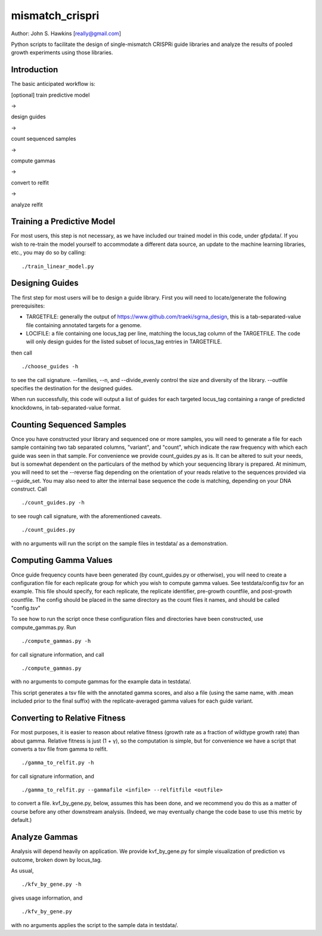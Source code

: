 mismatch_crispri
================

Author: John S. Hawkins [really@gmail.com]

Python scripts to facilitate the design of single-mismatch CRISPRi guide
libraries and analyze the results of pooled growth experiments using those
libraries.

Introduction
------------

The basic anticipated workflow is:

[optional] train predictive model

->

design guides

->

count sequenced samples

->

compute gammas

->

convert to relfit

->

analyze relfit

Training a Predictive Model
---------------------------

For most users, this step is not necessary, as we have included our trained
model in this code, under gfpdata/.  If you wish to re-train the model
yourself to accommodate a different data source, an update to the machine
learning libraries, etc., you may do so by calling:

::

    ./train_linear_model.py

Designing Guides
----------------

The first step for most users will be to design a guide library.  First you
will need to locate/generate the following prerequisites:

* TARGETFILE: generally the output of
  https://www.github.com/traeki/sgrna_design, this is a tab-separated-value
  file containing annotated targets for a genome.

* LOCIFILE: a file containing one locus_tag per line, matching the locus_tag
  column of the TARGETFILE.  The code will only design guides for the listed
  subset of locus_tag entries in TARGETFILE.

then call

::

    ./choose_guides -h

to see the call signature.  --families, --n, and --divide_evenly control the
size and diversity of the library.  --outfile specifies the destination for
the designed guides.

When run successfully, this code will output a list of guides for each
targeted locus_tag containing a range of predicted knockdowns, in
tab-separated-value format.


Counting Sequenced Samples
--------------------------

Once you have constructed your library and sequenced one or more samples, you
will need to generate a file for each sample containing two tab separated
columns, "variant", and "count", which indicate the raw frequency with which
each guide was seen in that sample.  For convenience we provide
count_guides.py as is. It can be altered to suit your needs, but is somewhat
dependent on the particulars of the method by which your sequencing library is
prepared.  At minimum, you will need to set the --reverse flag depending on
the orientation of your reads relative to the sequences provided via
--guide_set.  You may also need to alter the internal base sequence the code
is matching, depending on your DNA construct.  Call

::

    ./count_guides.py -h

to see rough call signature, with the aforementioned caveats.

::

    ./count_guides.py

with no arguments will run the script on the sample files in testdata/ as a
demonstration.


Computing Gamma Values
----------------------

Once guide frequency counts have been generated (by count_guides.py or
otherwise), you will need to create a configuration file for each replicate
group for which you wish to compute gamma values.  See testdata/config.tsv for
an example.  This file should specify, for each replicate, the replicate
identifier, pre-growth countfile, and post-growth countfile.  The config should
be placed in the same directory as the count files it names, and should be
called "config.tsv"

To see how to run the script once these configuration files and directories
have been constructed, use compute_gammas.py.  Run

::

    ./compute_gammas.py -h

for call signature information, and call

::

    ./compute_gammas.py

with no arguments to compute gammas for the example data in testdata/.

This script generates a tsv file with the annotated gamma scores, and also a
file (using the same name, with .mean included prior to the final suffix) with
the replicate-averaged gamma values for each guide variant.


Converting to Relative Fitness
------------------------------

For most purposes, it is easier to reason about relative fitness (growth rate
as a fraction of wildtype growth rate) than about gamma.  Relative fitness is
just (1 + γ), so the computation is simple, but for convenience we have a
script that converts a tsv file from gamma to relfit.

::

    ./gamma_to_relfit.py -h

for call signature information, and

::

    ./gamma_to_relfit.py --gammafile <infile> --relfitfile <outfile>

to convert a file.  kvf_by_gene.py, below, assumes this has been done, and we
recommend you do this as a matter of course before any other downstream
analysis.  (Indeed, we may eventually change the code base to use this metric
by default.)


Analyze Gammas
--------------

Analysis will depend heavily on application.  We provide kvf_by_gene.py for
simple visualization of prediction vs outcome, broken down by locus_tag.

As usual,

::

    ./kfv_by_gene.py -h

gives usage information, and

::

    ./kfv_by_gene.py

with no arguments applies the script to the sample data in testdata/.
